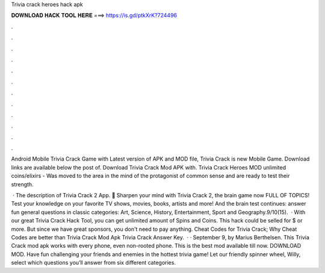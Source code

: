 Trivia crack heroes hack apk



𝐃𝐎𝐖𝐍𝐋𝐎𝐀𝐃 𝐇𝐀𝐂𝐊 𝐓𝐎𝐎𝐋 𝐇𝐄𝐑𝐄 ===> https://is.gd/ptkXrK?724496



.



.



.



.



.



.



.



.



.



.



.



.

Android Mobile Trivia Crack Game with Latest version of APK and MOD file, Trivia Crack is new Mobile Game. Download links are available below the post of. Download Trivia Crack Mod APK with. Trivia Crack Heroes MOD unlimited coins/elixirs - Was moved to the area in the mind of the protagonist of common sense and are ready to test their strength.

 · The description of Trivia Crack 2 App. 🧠 Sharpen your mind with Trivia Crack 2, the brain game now FULL OF TOPICS! Test your knowledge on your favorite TV shows, movies, books, artists and more! And the brain test continues: answer fun general questions in classic categories: Art, Science, History, Entertainment, Sport and Geography.9/10(15).  · With our great Trivia Crack Hack Tool, you can get unlimited amount of Spins and Coins. This hack could be selled for $ or more. But since we have great sponsors, you don't need to pay anything. Cheat Codes for Trivia Crack; Why Cheat Codes are better than Trivia Crack Mod Apk Trivia Crack Answer Key.  · · September 9, by Marius Berthelsen. This Trivia Crack mod apk works with every phone, even non-rooted phone. This is the best mod available till now. DOWNLOAD MOD. Have fun challenging your friends and enemies in the hottest trivia game! Let our friendly spinner wheel, Willy, select which questions you’ll answer from six different categories.
